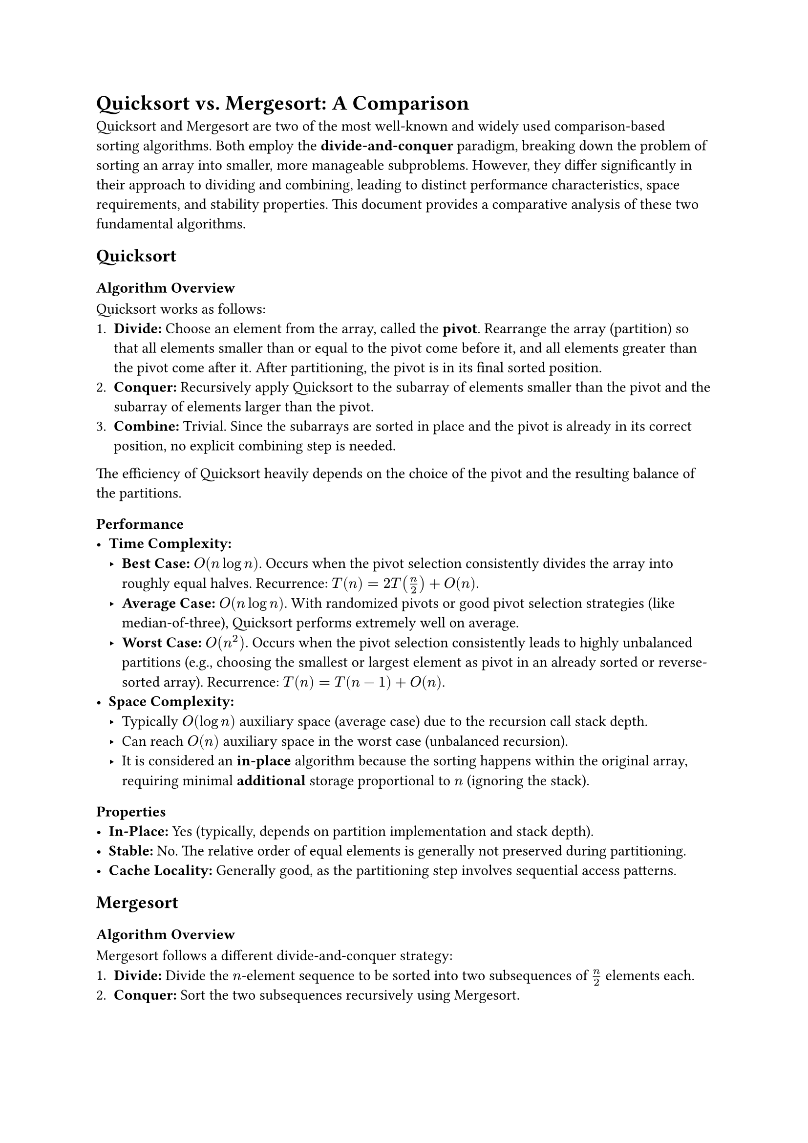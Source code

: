 // Set document properties
#set document(
  title: "Quicksort vs. Mergesort: A Comparison",
  author: "AI Assistant",
  // date: datetime.today().display("[day] [month repr:long] [year]")
)
#set text(size: 11pt, lang: "en",font: "PingFang SC")

// Import table function
// #import table from "@preview/table:0.0.4"

// Main title
#heading(level: 1)[Quicksort vs. Mergesort: A Comparison]

// Introduction
Quicksort and Mergesort are two of the most well-known and widely used comparison-based sorting algorithms. Both employ the *divide-and-conquer* paradigm, breaking down the problem of sorting an array into smaller, more manageable subproblems. However, they differ significantly in their approach to dividing and combining, leading to distinct performance characteristics, space requirements, and stability properties. This document provides a comparative analysis of these two fundamental algorithms.

// Quicksort Section
#heading(level: 2)[Quicksort]

#heading(level: 3)[Algorithm Overview]
Quicksort works as follows:
1.  *Divide:* Choose an element from the array, called the *pivot*. Rearrange the array (partition) so that all elements smaller than or equal to the pivot come before it, and all elements greater than the pivot come after it. After partitioning, the pivot is in its final sorted position.
2.  *Conquer:* Recursively apply Quicksort to the subarray of elements smaller than the pivot and the subarray of elements larger than the pivot.
3.  *Combine:* Trivial. Since the subarrays are sorted in place and the pivot is already in its correct position, no explicit combining step is needed.

The efficiency of Quicksort heavily depends on the choice of the pivot and the resulting balance of the partitions.

#heading(level: 3)[Performance]
-   *Time Complexity:*
    -   *Best Case:* $O(n log n)$. Occurs when the pivot selection consistently divides the array into roughly equal halves. Recurrence: $T(n) = 2T(n/2) + O(n)$.
    -   *Average Case:* $O(n log n)$. With randomized pivots or good pivot selection strategies (like median-of-three), Quicksort performs extremely well on average.
    -   *Worst Case:* $O(n^2)$. Occurs when the pivot selection consistently leads to highly unbalanced partitions (e.g., choosing the smallest or largest element as pivot in an already sorted or reverse-sorted array). Recurrence: $T(n) = T(n-1) + O(n)$.
-   *Space Complexity:*
    -   Typically $O(log n)$ auxiliary space (average case) due to the recursion call stack depth.
    -   Can reach $O(n)$ auxiliary space in the worst case (unbalanced recursion).
    -   It is considered an *in-place* algorithm because the sorting happens within the original array, requiring minimal *additional* storage proportional to $n$ (ignoring the stack).

#heading(level: 3)[Properties]
-   *In-Place:* Yes (typically, depends on partition implementation and stack depth).
-   *Stable:* No. The relative order of equal elements is generally not preserved during partitioning.
-   *Cache Locality:* Generally good, as the partitioning step involves sequential access patterns.

// Mergesort Section
#heading(level: 2)[Mergesort]

#heading(level: 3)[Algorithm Overview]
Mergesort follows a different divide-and-conquer strategy:
1.  *Divide:* Divide the $n$-element sequence to be sorted into two subsequences of $n/2$ elements each.
2.  *Conquer:* Sort the two subsequences recursively using Mergesort.
3.  *Combine:* *Merge* the two sorted subsequences back into a single sorted sequence. This merge step is crucial and involves comparing elements from the two sorted subarrays and placing them into a temporary array in sorted order, then copying back.

#heading(level: 3)[Performance]
-   *Time Complexity:*
    -   *Best Case:* $O(n log n)$.
    -   *Average Case:* $O(n log n)$.
    -   *Worst Case:* $O(n log n)$.
    Mergesort's runtime is consistent because it *always* divides the array into two halves, and the merge step *always* takes $O(n)$ time. Recurrence: $T(n) = 2T(n/2) + O(n)$.
-   *Space Complexity:*
    -   Typically $O(n)$ auxiliary space is required for the temporary array used during the merge step.
    -   Variations exist (e.g., for linked lists) that can reduce space, but standard array-based Mergesort is not in-place.

#heading(level: 3)[Properties]
-   *In-Place:* No (standard implementation).
-   *Stable:* Yes. Standard implementations of the merge step can be designed to preserve the relative order of equal elements.
-   *Cache Locality:* Can be less optimal than Quicksort due to the creation and copying to/from the auxiliary array during the merge step, although sequential access occurs within merge.

// Comparison Summary Section
#heading(level: 2)[Direct Comparison Summary]

#table(
  columns: (auto, auto, auto),
  inset: 8pt,
  align: (left, center, center),
  table.header(
    [*Feature*], [*Quicksort*], [*Mergesort*]
  ),
  [*Algorithm Type*], [Divide & Conquer (Partition)], [Divide & Conquer (Merge)],
  [*Time - Average*], [$O(n log n)$], [$O(n log n)$],
  [*Time - Worst*], [$O(n^2)$], [$O(n log n)$],
  [*Space Complexity*], [$O(log n)$ (Avg Stack)\ $O(n)$ (Worst Stack)], [$O(n)$ (Auxiliary Array)],
  [*In-Place?*], [Yes (typically)], [No (typically)],
  [*Stable?*], [No], [Yes],
  [*Cache Locality*], [Generally Good], [Okay (less than Quicksort)],
  [*Use Case Notes*], [Often faster in practice (lower constant factors). Good for internal memory sorting. Risk of worst-case.], [Guaranteed performance. Good for external sorting or when stability is required. Requires extra memory.],
)

// Conclusion Section
#heading(level: 2)[Conclusion]

Choosing between Quicksort and Mergesort depends on the specific requirements of the application:

-   If *average-case speed* and *minimal memory usage* (in-place) are the primary concerns, and the risk of a rare $O(n^2)$ worst-case is acceptable (often mitigated by good pivot strategies like randomization or Introsort), *Quicksort* is often preferred. Its lower constant factors and better cache locality can make it faster in practice for RAM-based sorting.

-   If *guaranteed $O(n log n)$ performance* is essential (worst-case must be avoided), *stability* is required, or sorting data that doesn't fit entirely in memory (external sorting) is needed, *Mergesort* is generally the better choice, despite its $O(n)$ space requirement.

Modern sorting implementations in standard libraries often use hybrid approaches. For example, Introsort starts with Quicksort but switches to Heapsort if the recursion depth becomes too large (detecting potential $O(n^2)$ behavior), and may switch to Insertion Sort for very small subarrays. This combines the average-case speed of Quicksort with a worst-case guarantee.